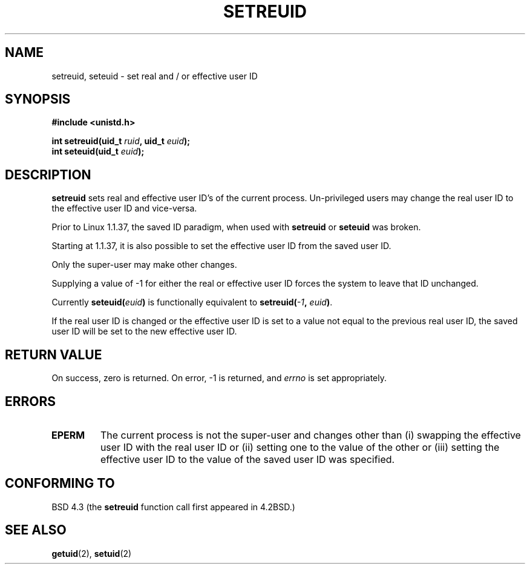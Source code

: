 .\" Copyright (c) 1983, 1991 The Regents of the University of California.
.\" All rights reserved.
.\"
.\" Redistribution and use in source and binary forms, with or without
.\" modification, are permitted provided that the following conditions
.\" are met:
.\" 1. Redistributions of source code must retain the above copyright
.\"    notice, this list of conditions and the following disclaimer.
.\" 2. Redistributions in binary form must reproduce the above copyright
.\"    notice, this list of conditions and the following disclaimer in the
.\"    documentation and/or other materials provided with the distribution.
.\" 3. All advertising materials mentioning features or use of this software
.\"    must display the following acknowledgement:
.\"	This product includes software developed by the University of
.\"	California, Berkeley and its contributors.
.\" 4. Neither the name of the University nor the names of its contributors
.\"    may be used to endorse or promote products derived from this software
.\"    without specific prior written permission.
.\"
.\" THIS SOFTWARE IS PROVIDED BY THE REGENTS AND CONTRIBUTORS ``AS IS'' AND
.\" ANY EXPRESS OR IMPLIED WARRANTIES, INCLUDING, BUT NOT LIMITED TO, THE
.\" IMPLIED WARRANTIES OF MERCHANTABILITY AND FITNESS FOR A PARTICULAR PURPOSE
.\" ARE DISCLAIMED.  IN NO EVENT SHALL THE REGENTS OR CONTRIBUTORS BE LIABLE
.\" FOR ANY DIRECT, INDIRECT, INCIDENTAL, SPECIAL, EXEMPLARY, OR CONSEQUENTIAL
.\" DAMAGES (INCLUDING, BUT NOT LIMITED TO, PROCUREMENT OF SUBSTITUTE GOODS
.\" OR SERVICES; LOSS OF USE, DATA, OR PROFITS; OR BUSINESS INTERRUPTION)
.\" HOWEVER CAUSED AND ON ANY THEORY OF LIABILITY, WHETHER IN CONTRACT, STRICT
.\" LIABILITY, OR TORT (INCLUDING NEGLIGENCE OR OTHERWISE) ARISING IN ANY WAY
.\" OUT OF THE USE OF THIS SOFTWARE, EVEN IF ADVISED OF THE POSSIBILITY OF
.\" SUCH DAMAGE.
.\"
.\"     @(#)setregid.2	6.4 (Berkeley) 3/10/91
.\"
.\" Modified Sat Jul 24 09:08:49 1993 by Rik Faith <faith@cs.unc.edu>
.\" Portions extracted from linux/kernel/sys.c:
.\"             Copyright (C) 1991, 1992  Linus Torvalds
.\"             May be distributed under the GNU General Public License
.\" Changes: Fri Jul 29 10:56:01 BST 1994 by Wilf. <G.Wilford@ee.surrey.ac.uk>
.\"          Tue Aug  2 14:56:48 BST 1994 by Wilf due to change in kernel.
.\"
.TH SETREUID 2 "2nd August 1994" "Linux 1.1.38" "Linux Programmer's Manual"
.SH NAME
setreuid, seteuid \- set real and / or effective user ID
.SH SYNOPSIS
.B #include <unistd.h>
.sp
.BI "int setreuid(uid_t " ruid ", uid_t " euid );
.br
.BI "int seteuid(uid_t " euid );
.SH DESCRIPTION
.B setreuid
sets real and effective user ID's of the current process.
Un-privileged users may change the real user ID to the
effective user ID and vice-versa.

Prior to Linux 1.1.37, the saved ID paradigm, when used with 
.B setreuid 
or
.B seteuid
was broken.

Starting at 1.1.37, it is also possible to set the effective user ID from
the saved user ID.

Only the super-user may make other
changes.

Supplying a value of \-1 for either the real or effective user ID forces
the system to 
leave that ID unchanged.

Currently
.BI seteuid( euid )
is functionally equivalent to 
.BI setreuid(  -1  , " euid" ) \fR.

If the real user ID is changed or the effective user ID is set to a value 
not equal to the previous real user ID, the saved user ID will be set to the
new effective user ID.
.SH "RETURN VALUE"
On success, zero is returned.  On error, \-1 is returned, and
.I errno
is set appropriately.
.SH ERRORS
.TP
.B EPERM
The current process is not the super-user and changes other than (i)
swapping the effective user ID with the real user ID or (ii) setting one to 
the value of the other or (iii) setting the effective user ID to the value
of the saved user ID was specified.
.SH "CONFORMING TO"
BSD 4.3 (the
.B setreuid
function call first appeared in 4.2BSD.)
.SH "SEE ALSO"
.BR getuid (2),
.BR setuid (2)
